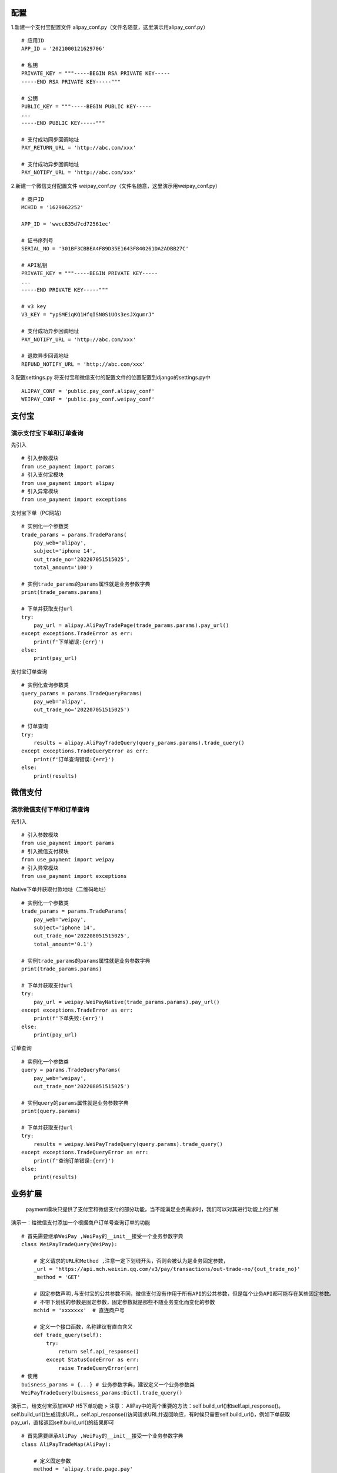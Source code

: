 配置
====

1.新建一个支付宝配置文件
alipay_conf.py（文件名随意，这里演示用alipay_conf.py）

::

   # 应用ID
   APP_ID = '2021000121629706'

   # 私钥
   PRIVATE_KEY = """-----BEGIN RSA PRIVATE KEY-----
   -----END RSA PRIVATE KEY-----"""

   # 公钥
   PUBLIC_KEY = """-----BEGIN PUBLIC KEY-----
   ...
   -----END PUBLIC KEY-----"""

   # 支付成功同步回调地址
   PAY_RETURN_URL = 'http://abc.com/xxx'

   # 支付成功异步回调地址
   PAY_NOTIFY_URL = 'http://abc.com/xxx'

2.新建一个微信支付配置文件
weipay_conf.py（文件名随意，这里演示用weipay_conf.py）

::

   # 商户ID
   MCHID = '1629062252'  

   APP_ID = 'wwcc835d7cd72561ec'

   # 证书序列号
   SERIAL_NO = '301BF3CBBEA4F89D35E1643F840261DA2ADBB27C'  

   # API私钥
   PRIVATE_KEY = """-----BEGIN PRIVATE KEY-----
   ...
   -----END PRIVATE KEY-----"""

   # v3 key
   V3_KEY = "ypSMEiqKQ1HfqISN0S1UOs3esJXqumrJ"

   # 支付成功异步回调地址
   PAY_NOTIFY_URL = 'http://abc.com/xxx'

   # 退款异步回调地址
   REFUND_NOTIFY_URL = 'http://abc.com/xxx'

3.配置settings.py
将支付宝和微信支付的配置文件的位置配置到django的settings.py中

::

   ALIPAY_CONF = 'public.pay_conf.alipay_conf'
   WEIPAY_CONF = 'public.pay_conf.weipay_conf'

支付宝
======

演示支付宝下单和订单查询
~~~~~~~~~~~~~~~~~~~~~~~~

先引入
::

   # 引入参数模块
   from use_payment import params
   # 引入支付宝模块
   from use_payment import alipay
   # 引入异常模块
   from use_payment import exceptions

支付宝下单（PC网站）

::

   # 实例化一个参数类
   trade_params = params.TradeParams(
       pay_web='alipay',
       subject='iphone 14',
       out_trade_no='202207051515025',
       total_amount='100')

   # 实例trade_params的params属性就是业务参数字典
   print(trade_params.params)

   # 下单并获取支付url
   try:
       pay_url = alipay.AliPayTradePage(trade_params.params).pay_url()
   except exceptions.TradeError as err:
       print(f'下单错误:{err}')
   else:
       print(pay_url)

支付宝订单查询

::

   # 实例化查询参数类
   query_params = params.TradeQueryParams(
       pay_web='alipay',
       out_trade_no='202207051515025')

   # 订单查询
   try:
       results = alipay.AliPayTradeQuery(query_params.params).trade_query()
   except exceptions.TradeQueryError as err:
       print(f'订单查询错误:{err}')
   else:
       print(results)

微信支付
========

演示微信支付下单和订单查询
~~~~~~~~~~~~~~~~~~~~~~~~~~

先引入

::

   # 引入参数模块
   from use_payment import params
   # 引入微信支付模块
   from use_payment import weipay
   # 引入异常模块
   from use_payment import exceptions

Native下单并获取付款地址（二维码地址）

::

   # 实例化一个参数类
   trade_params = params.TradeParams(
       pay_web='weipay',
       subject='iphone 14',
       out_trade_no='202208051515025',
       total_amount='0.1')

   # 实例trade_params的params属性就是业务参数字典
   print(trade_params.params)

   # 下单并获取支付url
   try:
       pay_url = weipay.WeiPayNative(trade_params.params).pay_url()
   except exceptions.TradeError as err:
       print(f'下单失败:{err}')
   else:
       print(pay_url)

订单查询

::

   # 实例化一个参数类
   query = params.TradeQueryParams(
       pay_web='weipay',
       out_trade_no='202208051515025')

   # 实例query的params属性就是业务参数字典
   print(query.params)

   # 下单并获取支付url
   try:
       results = weipay.WeiPayTradeQuery(query.params).trade_query()
   except exceptions.TradeQueryError as err:
       print(f'查询订单错误:{err}')
   else:
       print(results)

业务扩展
========

   payment模块只提供了支付宝和微信支付的部分功能，当不能满足业务需求时，我们可以对其进行功能上的扩展

演示一：给微信支付添加一个根据商户订单号查询订单的功能

::

   # 首先需要继承WeiPay ,WeiPay的__init__接受一个业务参数字典
   class WeiPayTradeQuery(WeiPay):
       
       # 定义请求的URL和Method ,注意一定下划线开头，否则会被认为是业务固定参数，
       _url = 'https://api.mch.weixin.qq.com/v3/pay/transactions/out-trade-no/{out_trade_no}'
       _method = 'GET'
       
       # 固定参数声明,与支付宝的公共参数不同，微信支付没有作用于所有API的公共参数，但是每个业务API都可能存在某些固定参数。
       # 不带下划线的参数是固定参数，固定参数就是那些不随业务变化而变化的参数
       mchid = 'xxxxxxx'  # 直连商户号
       
       # 定义一个接口函数，名称建议有直白含义
       def trade_query(self):
           try:
               return self.api_response()
           except StatusCodeError as err:
               raise TradeQueryError(err)
   # 使用 
   buisness_params = {...} # 业务参数字典，建议定义一个业务参数类
   WeiPayTradeQuery(buisness_params:Dict).trade_query()

演示二，给支付宝添加WAP H5下单功能 > 注意：
AliPay中的两个重要的方法：self.build_url()和self.api_response()。
self.build_url()生成请求URL，self.api_response()访问请求URL并返回响应，有时候只需要self.build_url()，例如下单获取pay_url，直接返回self.build_url()的结果即可

::

   # 首先需要继承AliPay ,WeiPay的__init__接受一个业务参数字典
   class AliPayTradeWap(AliPay):
      
       # 定义固定参数
       method = 'alipay.trade.page.pay'
       return_url = 'http://abc.com/xxx'
       notify_url = 'http://abc.com/xxx'
       
       # 定义一个接口函数，名称建议有直白含义
       def pay_url(self):
           # 直接返回生成的URL
           return self.build_url()
           # 有些查询类方法可能需要使用self.api_response()
           # self.api_response() # 生成请求URL后访问返回响应

演示三，定义一个业务参数类

::

   from public.payment import params

   # 定义一个订单查询的业务参数类
   class TradeQueryParams(params.ParamsABC):  # 继承PayParams抽象类
       
       # 必须指定pay_web，会根据pay_web来决定生成微信支付还是支付宝格式
       def __init__(self, pay_web: str, out_trade_no: str):
           self.pay_web = pay_web
           self.out_trade_no = out_trade_no

       # 必须实现的抽象方法ali_params
       def ali_params(self) -> dict:
           return {'out_trade_no': self.out_trade_no}

       # 必须实现的抽象方法wei_params
       def wei_params(self) -> dict:
           return self.ali_params()
